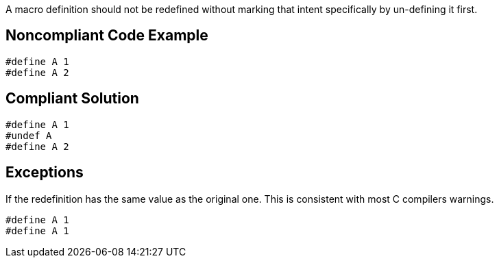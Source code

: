 A macro definition should not be redefined without marking that intent specifically by un-defining it first.

== Noncompliant Code Example

----
#define A 1
#define A 2
----

== Compliant Solution

----
#define A 1
#undef A
#define A 2
----

== Exceptions

If the redefinition has the same value as the original one. This is consistent with most C compilers warnings.

----
#define A 1
#define A 1
----
